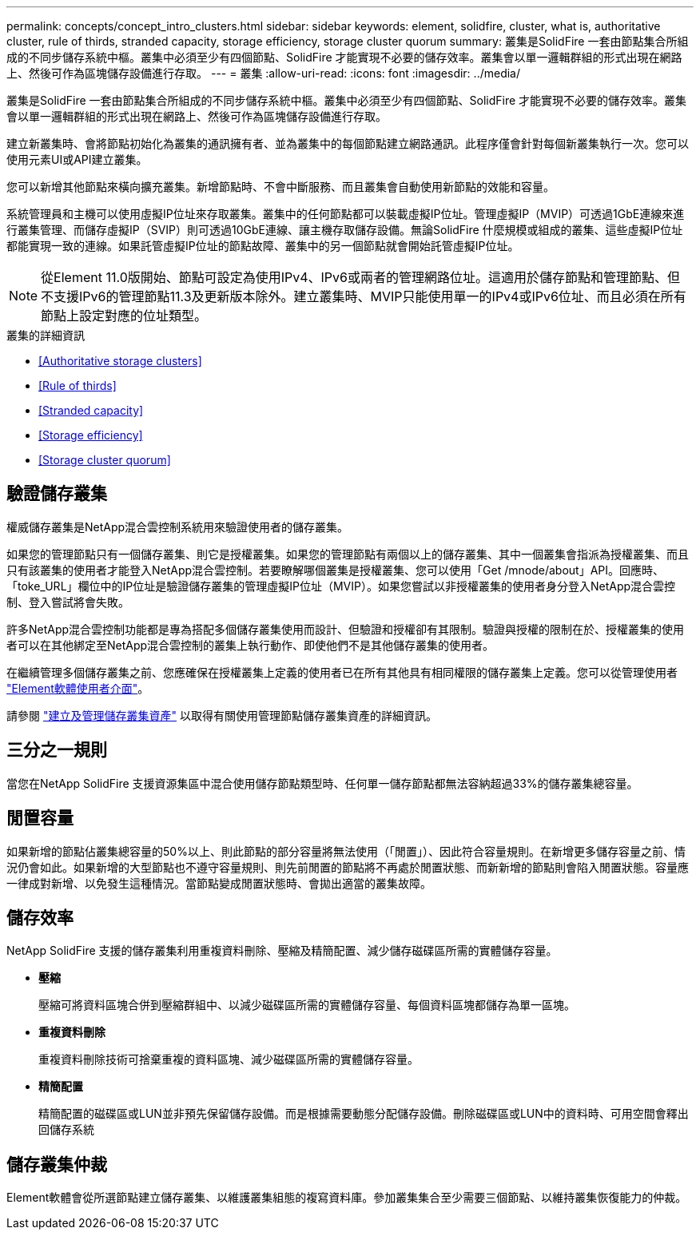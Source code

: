 ---
permalink: concepts/concept_intro_clusters.html 
sidebar: sidebar 
keywords: element, solidfire, cluster, what is, authoritative  cluster, rule of thirds, stranded capacity, storage efficiency, storage cluster quorum 
summary: 叢集是SolidFire 一套由節點集合所組成的不同步儲存系統中樞。叢集中必須至少有四個節點、SolidFire 才能實現不必要的儲存效率。叢集會以單一邏輯群組的形式出現在網路上、然後可作為區塊儲存設備進行存取。 
---
= 叢集
:allow-uri-read: 
:icons: font
:imagesdir: ../media/


[role="lead"]
叢集是SolidFire 一套由節點集合所組成的不同步儲存系統中樞。叢集中必須至少有四個節點、SolidFire 才能實現不必要的儲存效率。叢集會以單一邏輯群組的形式出現在網路上、然後可作為區塊儲存設備進行存取。

建立新叢集時、會將節點初始化為叢集的通訊擁有者、並為叢集中的每個節點建立網路通訊。此程序僅會針對每個新叢集執行一次。您可以使用元素UI或API建立叢集。

您可以新增其他節點來橫向擴充叢集。新增節點時、不會中斷服務、而且叢集會自動使用新節點的效能和容量。

系統管理員和主機可以使用虛擬IP位址來存取叢集。叢集中的任何節點都可以裝載虛擬IP位址。管理虛擬IP（MVIP）可透過1GbE連線來進行叢集管理、而儲存虛擬IP（SVIP）則可透過10GbE連線、讓主機存取儲存設備。無論SolidFire 什麼規模或組成的叢集、這些虛擬IP位址都能實現一致的連線。如果託管虛擬IP位址的節點故障、叢集中的另一個節點就會開始託管虛擬IP位址。


NOTE: 從Element 11.0版開始、節點可設定為使用IPv4、IPv6或兩者的管理網路位址。這適用於儲存節點和管理節點、但不支援IPv6的管理節點11.3及更新版本除外。建立叢集時、MVIP只能使用單一的IPv4或IPv6位址、而且必須在所有節點上設定對應的位址類型。

.叢集的詳細資訊
* <<Authoritative storage clusters>>
* <<Rule of thirds>>
* <<Stranded capacity>>
* <<Storage efficiency>>
* <<Storage cluster quorum>>




== 驗證儲存叢集

權威儲存叢集是NetApp混合雲控制系統用來驗證使用者的儲存叢集。

如果您的管理節點只有一個儲存叢集、則它是授權叢集。如果您的管理節點有兩個以上的儲存叢集、其中一個叢集會指派為授權叢集、而且只有該叢集的使用者才能登入NetApp混合雲控制。若要瞭解哪個叢集是授權叢集、您可以使用「Get /mnode/about」API。回應時、「toke_URL」欄位中的IP位址是驗證儲存叢集的管理虛擬IP位址（MVIP）。如果您嘗試以非授權叢集的使用者身分登入NetApp混合雲控制、登入嘗試將會失敗。

許多NetApp混合雲控制功能都是專為搭配多個儲存叢集使用而設計、但驗證和授權卻有其限制。驗證與授權的限制在於、授權叢集的使用者可以在其他綁定至NetApp混合雲控制的叢集上執行動作、即使他們不是其他儲存叢集的使用者。

在繼續管理多個儲存叢集之前、您應確保在授權叢集上定義的使用者已在所有其他具有相同權限的儲存叢集上定義。您可以從管理使用者 link:../storage/concept_system_manage_manage_cluster_administrator_users.html["Element軟體使用者介面"]。

請參閱 link:../mnode/task_mnode_manage_storage_cluster_assets.html["建立及管理儲存叢集資產"] 以取得有關使用管理節點儲存叢集資產的詳細資訊。



== 三分之一規則

當您在NetApp SolidFire 支援資源集區中混合使用儲存節點類型時、任何單一儲存節點都無法容納超過33%的儲存叢集總容量。



== 閒置容量

如果新增的節點佔叢集總容量的50%以上、則此節點的部分容量將無法使用（「閒置」）、因此符合容量規則。在新增更多儲存容量之前、情況仍會如此。如果新增的大型節點也不遵守容量規則、則先前閒置的節點將不再處於閒置狀態、而新新增的節點則會陷入閒置狀態。容量應一律成對新增、以免發生這種情況。當節點變成閒置狀態時、會拋出適當的叢集故障。



== 儲存效率

NetApp SolidFire 支援的儲存叢集利用重複資料刪除、壓縮及精簡配置、減少儲存磁碟區所需的實體儲存容量。

* *壓縮*
+
壓縮可將資料區塊合併到壓縮群組中、以減少磁碟區所需的實體儲存容量、每個資料區塊都儲存為單一區塊。

* *重複資料刪除*
+
重複資料刪除技術可捨棄重複的資料區塊、減少磁碟區所需的實體儲存容量。

* *精簡配置*
+
精簡配置的磁碟區或LUN並非預先保留儲存設備。而是根據需要動態分配儲存設備。刪除磁碟區或LUN中的資料時、可用空間會釋出回儲存系統





== 儲存叢集仲裁

Element軟體會從所選節點建立儲存叢集、以維護叢集組態的複寫資料庫。參加叢集集合至少需要三個節點、以維持叢集恢復能力的仲裁。
